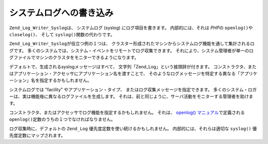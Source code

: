 .. _zend.log.writers.syslog:

システムログへの書き込み
============

``Zend_Log_Writer_Syslog``\ は、 システムログ (syslog) にログ項目を書きます。
内部的には、それは *PHP*\ の ``openlog()``\ や ``closelog()``\ 、 そして ``syslog()``\
関数の代わりです。

``Zend_Log_Writer_Syslog``\ が役立つ例の１つは、
クラスター形成されたマシンからシステムログ機能を通して集計されるログです。
多くのシステムでは、システム・イベントをリモートでログ収集できます。
それにより、システム管理者が単一のログファイルでマシンのクラスタをモニターできるようになります。

デフォルトで、生成されるsyslogメッセージはすべて、
文字列「Zend_Log」という接頭辞が付きます。
コンストラクタ、またはアプリケーション・アクセッサにアプリケーション名を渡すことで、
そのようなログメッセージを特定する異なる「アプリケーション」名を指定するかもしれません。

.. code-block:: php
   :linenos:

   //インスタンス生成時に任意で "application" キーを渡します。
   $writer = new Zend_Log_Writer_Syslog(array('application' => 'FooBar'));

   //そのほかいつでも
   $writer->setApplicationName('BarBaz');

システムログでは "facility" やアプリケーション・タイプ、
またはログ収集メッセージを指定できます。
多くのシステム・ロガーは、実は機能毎に異なるログファイルを生成します。
それは、前と同じように、サーバ活動をモニターする管理者を助けます。

コンストラクタ、またはアクセッサでログ機能を指定するかもしれません。 それは、
`openlog() マニュアル`_\ で定義される ``openlog()``\
定数のうちの１つでなければなりません。

.. code-block:: php
   :linenos:

   //インスタンス生成時に任意で "facility" キーを渡します。
   $writer = new Zend_Log_Writer_Syslog(array('facility' => LOG_AUTH));

   //そのほかいつでも
   $writer->setFacility(LOG_USER);

ログ収集時に、デフォルトの ``Zend_Log`` 優先度定数を使い続けるかもしれません。
内部的には、それらは適切な ``syslog()`` 優先度定数にマップされます。



.. _`openlog() マニュアル`: http://php.net/openlog
